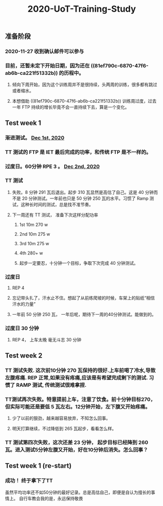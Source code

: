 #+TITLE: 2020-UoT-Training-Study
#+CREATED:       [2020-11-28 Sat 19:07]
#+LAST_MODIFIED: [2020-12-02 Wed 17:28]
** 准备阶段
*** 2020-11-27 收到确认邮件可以参与
*** 目前，还暂未定下开始日期，因为还在 ((81ef790c-6870-47f6-ab6b-ca221f51332b)) 的历程中。
**** 倾向下周开始，因为这个训练周并不是很持续，头两周的训练，很多都有跳过或者缩水。
**** 本想借助 ((81ef790c-6870-47f6-ab6b-ca221f51332b)) 训练周过度，过去一年 FTP 持续的增长毕竟不会一直持续下去，算是一个变化。
** Test week 1
*** 渐进测试。 [[file:./journals/2020_12_01.org][Dec 1st, 2020]]
*** TT 测试的 FTP 是 IET 最后完成的功率，和传统 FTP 是不一样的。
*** 过度日。60分钟 RPE 3 。 [[file:./journals/2020_12_02.org][Dec 2nd, 2020]]
*** TT 测试
**** 失败。8 分钟 291 瓦后退出。起步 310 瓦显然是高估了自己。这是 40 分钟而不是 20 分钟测试。一年前也只是 50 分钟 250 瓦的水平。习惯了 Ramp 测试，这种长时间的测试，总是找不准节奏。
**** 下一周还有 TT 测试， 准备下次这样分配功率
***** 1st 10m 270 w
***** 2nd 10m 275 w
***** 3rd 10m 275 w
***** 4th 280+ w
***** 起步一定要忍，十分钟一个目标，争取下次完成 40 分钟测试。
*** 过度日
**** REP 4
**** 忘记带头扎了，汗水止不住。想起了从前练爬坡的时候，车架上的贴纸“相信汗水的力量”
**** 一年前 50 分钟 250 瓦， 一年后呢，期待下一周的40分钟测试。能做到的。
*** 过度日 30 分钟
**** REP 4， 上车太晚 毫无斗志 30 分钟
** Test week 2
*** TT 测试失败. 这次前10分钟 270 瓦保持的很好.上车前喝了冷水,导致左腹疼痛. REP 正常,如果没有疼痛,应该是有希望完成剩下的测试. 习惯了 RAMP 测试, 传统测试很难拿捏.
*** TT测试再次失败。特意提前上车，注意了饮食。前十分钟目标270，但实际可能还是要低 5 瓦左右。12分钟开始，左下腹又开始疼痛。
**** 少了以前的狠劲，越来越容易放弃，不知怎么回事。
**** 明天打算继续，不过降低到 265 瓦起步，看看怎么样。
*** TT 测试第四次失败，这次还差 23 分钟， 起步目标已经降到 260 瓦。进入测试5分钟左腹又开始，好在10分钟后消失。怎么回事？
** Test week 1 (re-start)
*** 成功！ 终于拿下了TT

虽然平均功率还不如50分钟的最好记录。总是高估自己，即便是自认为擅长的事情上。 自行车教会我的是，永远保持敬畏
